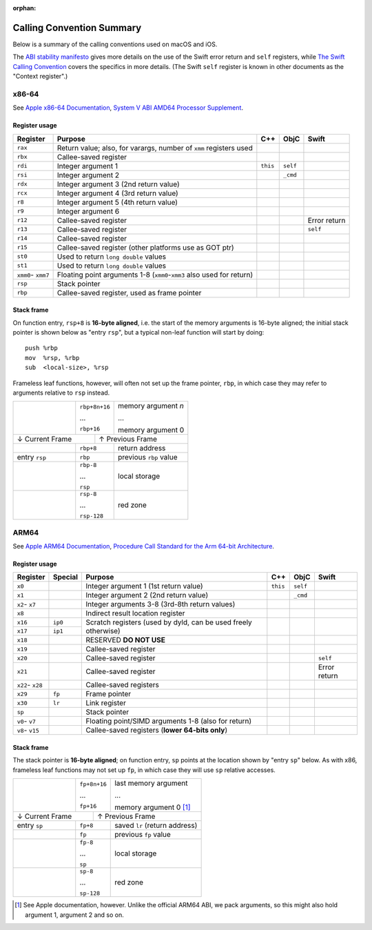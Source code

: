 :orphan:

Calling Convention Summary
==========================

Below is a summary of the calling conventions used on macOS and iOS.

The `ABI stability manifesto <../ABIStabilityManifesto.md>`_ gives more details
on the use of the Swift error return and ``self`` registers, while `The Swift
Calling Convention <CallingConvention.rst>`_ covers the specifics in more
details.  (The Swift ``self`` register is known in other documents as the
"Context register".)

x86-64
------

See `Apple x86-64 Documentation`_, `System V ABI AMD64 Processor Supplement`_.

.. _Apple x86-64 Documentation: https://developer.apple.com/library/archive/documentation/DeveloperTools/Conceptual/LowLevelABI/140-x86-64_Function_Calling_Conventions/x86_64.html
.. _System V ABI AMD64 Processor Supplement: https://www.uclibc.org/docs/psABI-x86_64.pdf

Register usage
^^^^^^^^^^^^^^

+-----------+----------------------------------+----------+----------+----------+
| Register  | Purpose                          | C++      | ObjC     | Swift    |
+===========+==================================+==========+==========+==========+
| ``rax``   | Return value; also, for varargs, |          |          |          |
|           | number of ``xmm`` registers used |          |          |          |
+-----------+----------------------------------+----------+----------+----------+
| ``rbx``   | Callee-saved register            |          |          |          |
+-----------+----------------------------------+----------+----------+----------+
| ``rdi``   | Integer argument 1               | ``this`` | ``self`` |          |
+-----------+----------------------------------+----------+----------+----------+
| ``rsi``   | Integer argument 2               |          | ``_cmd`` |          |
+-----------+----------------------------------+----------+----------+----------+
| ``rdx``   | Integer argument 3               |          |          |          |
|           | (2nd return value)               |          |          |          |
+-----------+----------------------------------+----------+----------+----------+
| ``rcx``   | Integer argument 4               |          |          |          |
|           | (3rd return value)               |          |          |          |
+-----------+----------------------------------+----------+----------+----------+
| ``r8``    | Integer argument 5               |          |          |          |
|           | (4th return value)               |          |          |          |
+-----------+----------------------------------+----------+----------+----------+
| ``r9``    | Integer argument 6               |          |          |          |
+-----------+----------------------------------+----------+----------+----------+
| ``r12``   | Callee-saved register            |          |          | Error    |
|           |                                  |          |          | return   |
+-----------+----------------------------------+----------+----------+----------+
| ``r13``   | Callee-saved register            |          |          | ``self`` |
+-----------+----------------------------------+----------+----------+----------+
| ``r14``   | Callee-saved register            |          |          |          |
+-----------+----------------------------------+----------+----------+----------+
| ``r15``   | Callee-saved register            |          |          |          |
|           | (other platforms use as GOT ptr) |          |          |          |
+-----------+----------------------------------+----------+----------+----------+
| ``st0``   | Used to return ``long double``   |          |          |          |
|           | values                           |          |          |          |
+-----------+----------------------------------+----------+----------+----------+
| ``st1``   | Used to return ``long double``   |          |          |          |
|           | values                           |          |          |          |
+-----------+----------------------------------+----------+----------+----------+
| ``xmm0``- | Floating point arguments 1-8     |          |          |          |
| ``xmm7``  | (``xmm0``-``xmm3`` also used     |          |          |          |
|           | for return)                      |          |          |          |
+-----------+----------------------------------+----------+----------+----------+
| ``rsp``   | Stack pointer                    |          |          |          |
+-----------+----------------------------------+----------+----------+----------+
| ``rbp``   | Callee-saved register,           |          |          |          |
|           | used as frame pointer            |          |          |          |
+-----------+----------------------------------+----------+----------+----------+

Stack frame
^^^^^^^^^^^

On function entry, ``rsp+8`` is **16-byte aligned**, i.e. the start of the memory
arguments is 16-byte aligned; the initial stack pointer is shown below as "entry
``rsp``",  but a typical non-leaf function will start by doing::

  push %rbp
  mov  %rsp, %rbp
  sub  <local-size>, %rsp

Frameless leaf functions, however, will often not set up the frame pointer,
``rbp``, in which case they may refer to arguments relative to ``rsp`` instead.

+---------------+---------------+------------------------+
|               | ``rbp+8n+16`` | memory argument *n*    |
|               |               |                        |
|               | ...           | ...                    |
|               |               |                        |
|               | ``rbp+16``    | memory argument 0      |
+---------------+-----------+---+------------------------+
| ↓ Current Frame           |           ↑ Previous Frame |
+---------------+-----------+---+------------------------+
|               | ``rbp+8``     | return address         |
|               |               |                        |
+---------------+---------------+------------------------+
| entry ``rsp`` | ``rbp``       | previous ``rbp`` value |
+---------------+---------------+------------------------+
|               | ``rbp-8``     |                        |
|               |               |                        |
|               | ...           |      local storage     |
|               |               |                        |
|               | ``rsp``       |                        |
+---------------+---------------+------------------------+
|               | ``rsp-8``     |                        |
|               |               |                        |
|               | ...           |        red zone        |
|               |               |                        |
|               | ``rsp-128``   |                        |
+---------------+---------------+------------------------+


ARM64
-----

See `Apple ARM64 Documentation`_, `Procedure Call Standard for the Arm 64-bit Architecture`_.

.. _Apple ARM64 Documentation: https://developer.apple.com/documentation/xcode/writing-arm64-code-for-apple-platforms
.. _Procedure Call Standard for the Arm 64-bit Architecture: https://github.com/ARM-software/abi-aa/blob/main/aapcs64/aapcs64.rst

Register usage
^^^^^^^^^^^^^^

+----------+---------+-------------------------+----------+----------+----------+
| Register | Special | Purpose                 | C++      | ObjC     | Swift    |
+==========+=========+=========================+==========+==========+==========+
| ``x0``   |         | Integer argument 1      | ``this`` | ``self`` |          |
|          |         | (1st return value)      |          |          |          |
+----------+---------+-------------------------+----------+----------+----------+
| ``x1``   |         | Integer argument 2      |          | ``_cmd`` |          |
|          |         | (2nd return value)      |          |          |          |
+----------+---------+-------------------------+----------+----------+----------+
| ``x2``-  |         | Integer arguments 3-8   |          |          |          |
| ``x7``   |         | (3rd-8th return values) |          |          |          |
+----------+---------+-------------------------+----------+----------+----------+
| ``x8``   |         | Indirect result         |          |          |          |
|          |         | location register       |          |          |          |
+----------+---------+-------------------------+----------+----------+----------+
| ``x16``  | ``ip0`` | Scratch registers (used |          |          |          |
+----------+---------+ by dyld, can be used    |          |          |          |
| ``x17``  | ``ip1`` | freely otherwise)       |          |          |          |
+----------+---------+-------------------------+----------+----------+----------+
| ``x18``  |         | RESERVED **DO NOT USE** |          |          |          |
+----------+---------+-------------------------+----------+----------+----------+
| ``x19``  |         | Callee-saved register   |          |          |          |
+----------+---------+-------------------------+----------+----------+----------+
| ``x20``  |         | Callee-saved register   |          |          | ``self`` |
+----------+---------+-------------------------+----------+----------+----------+
| ``x21``  |         | Callee-saved register   |          |          | Error    |
|          |         |                         |          |          | return   |
+----------+---------+-------------------------+----------+----------+----------+
| ``x22``- |         | Callee-saved registers  |          |          |          |
| ``x28``  |         |                         |          |          |          |
+----------+---------+-------------------------+----------+----------+----------+
| ``x29``  | ``fp``  | Frame pointer           |          |          |          |
+----------+---------+-------------------------+----------+----------+----------+
| ``x30``  | ``lr``  | Link register           |          |          |          |
+----------+---------+-------------------------+----------+----------+----------+
| ``sp``   |         | Stack pointer           |          |          |          |
+----------+---------+-------------------------+----------+----------+----------+
| ``v0``-  |         | Floating point/SIMD     |          |          |          |
| ``v7``   |         | arguments 1-8           |          |          |          |
|          |         | (also for return)       |          |          |          |
+----------+---------+-------------------------+----------+----------+----------+
| ``v8``-  |         | Callee-saved registers  |          |          |          |
| ``v15``  |         | (**lower 64-bits only**)|          |          |          |
+----------+---------+-------------------------+----------+----------+----------+

Stack frame
^^^^^^^^^^^

The stack pointer is **16-byte aligned**; on function entry, ``sp`` points at
the location shown by "entry ``sp``" below.  As with x86, frameless leaf
functions may not set up ``fp``, in which case they will use ``sp`` relative
accesses.

+--------------+---------------+------------------------+
|              | ``fp+8n+16``  | last memory argument   |
|              |               |                        |
|              | ...           | ...                    |
|              |               |                        |
|              | ``fp+16``     | memory argument 0 [1]_ |
+--------------+------------+--+------------------------+
| ↓ Current Frame           |          ↑ Previous Frame |
+--------------+------------+--+------------------------+
| entry ``sp`` | ``fp+8``      | saved ``lr``           |
|              |               | (return address)       |
+--------------+---------------+------------------------+
|              | ``fp``        | previous ``fp`` value  |
+--------------+---------------+------------------------+
|              | ``fp-8``      |                        |
|              |               |                        |
|              | ...           |      local storage     |
|              |               |                        |
|              | ``sp``        |                        |
+--------------+---------------+------------------------+
|              | ``sp-8``      |                        |
|              |               |                        |
|              | ...           |        red zone        |
|              |               |                        |
|              | ``sp-128``    |                        |
+--------------+---------------+------------------------+

.. [1] See Apple documentation, however.  Unlike the official ARM64 ABI, we pack
       arguments, so this might also hold argument 1, argument 2 and so on.
